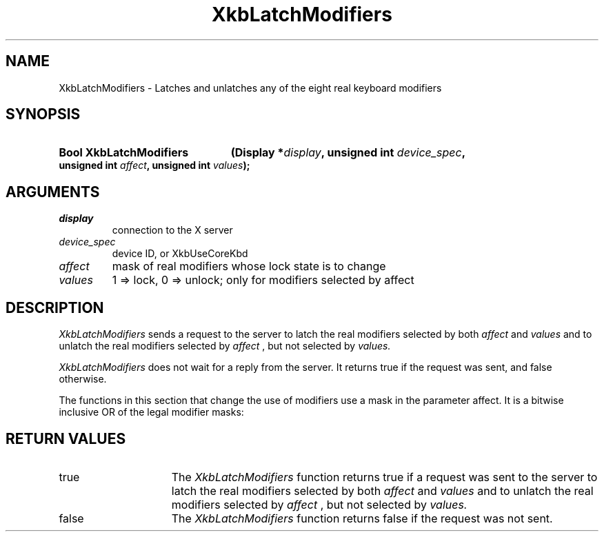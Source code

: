 '\" t
.\" Copyright (c) 1999, Oracle and/or its affiliates.
.\"
.\" Permission is hereby granted, free of charge, to any person obtaining a
.\" copy of this software and associated documentation files (the "Software"),
.\" to deal in the Software without restriction, including without limitation
.\" the rights to use, copy, modify, merge, publish, distribute, sublicense,
.\" and/or sell copies of the Software, and to permit persons to whom the
.\" Software is furnished to do so, subject to the following conditions:
.\"
.\" The above copyright notice and this permission notice (including the next
.\" paragraph) shall be included in all copies or substantial portions of the
.\" Software.
.\"
.\" THE SOFTWARE IS PROVIDED "AS IS", WITHOUT WARRANTY OF ANY KIND, EXPRESS OR
.\" IMPLIED, INCLUDING BUT NOT LIMITED TO THE WARRANTIES OF MERCHANTABILITY,
.\" FITNESS FOR A PARTICULAR PURPOSE AND NONINFRINGEMENT.  IN NO EVENT SHALL
.\" THE AUTHORS OR COPYRIGHT HOLDERS BE LIABLE FOR ANY CLAIM, DAMAGES OR OTHER
.\" LIABILITY, WHETHER IN AN ACTION OF CONTRACT, TORT OR OTHERWISE, ARISING
.\" FROM, OUT OF OR IN CONNECTION WITH THE SOFTWARE OR THE USE OR OTHER
.\" DEALINGS IN THE SOFTWARE.
.\"
.TH XkbLatchModifiers __libmansuffix__ __xorgversion__ "XKB FUNCTIONS"
.SH NAME
XkbLatchModifiers \-  Latches and unlatches any of the eight real keyboard 
modifiers
.SH SYNOPSIS
.HP
.B Bool XkbLatchModifiers
.BI "(\^Display *" "display" "\^,"
.BI "unsigned int " "device_spec" "\^,"
.BI "unsigned int " "affect" "\^,"
.BI "unsigned int " "values" "\^);"
.if n .ti +5n
.if t .ti +.5i
.SH ARGUMENTS
.TP
.I display
connection to the X server 
.TP
.I device_spec
device ID, or XkbUseCoreKbd
.TP
.I affect
mask of real modifiers whose lock state is to change
.TP
.I values
1 => lock, 0 => unlock; only for modifiers selected by affect
.SH DESCRIPTION
.LP
.I XkbLatchModifiers 
sends a request to the server to latch the real modifiers 
selected by both 
.I affect 
and 
.I values 
and to unlatch the real modifiers selected by 
.I affect
, but not selected by 
.I values. 

.I XkbLatchModifiers 
does not wait for a reply from the server. It returns true if 
the request was sent, and false otherwise.

The functions in this section that change the use of modifiers use a mask in the 
parameter affect. It is a bitwise inclusive OR of the legal modifier masks: 

.TS
c 
l 
l.
Table 1 Real Modifier Masks
_
Mask
_
ShiftMask
LockMask
ControlMask
Mod1Mask
Mod2Mask
Mod3Mask
Mod4Mask
Mod5Mask
.TE
.SH "RETURN VALUES"
.TP 15
true
The 
.I XkbLatchModifiers 
function returns true if a request was sent to the server to latch the real modifiers selected by both 
.I affect 
and 
.I values 
and to unlatch the real modifiers selected by 
.I affect
, but not selected by 
.I values. 
.TP 15
false
The 
.I XkbLatchModifiers 
function returns false if the request was not sent.

